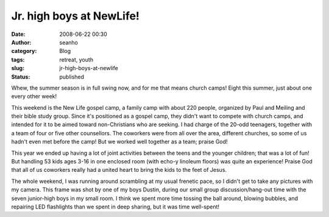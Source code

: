 Jr. high boys at NewLife!
#########################
:date: 2008-06-22 00:30
:author: seanho
:category: Blog
:tags: retreat, youth
:slug: jr-high-boys-at-newlife
:status: published

Whew, the summer season is in full swing now, and for me that means
church camps! Eight this summer, just about one every other week!

This weekend is the New Life gospel camp, a family camp with about 220
people, organized by Paul and Meiling and their bible study group. Since
it's positioned as a gospel camp, they didn't want to compete with
church camps, and intended for it to be aimed toward non-Christians who
are seeking. I had charge of the 20-odd teenagers, together with a team
of four or five other counsellors. The coworkers were from all over the
area, different churches, so some of us hadn't even met before the camp!
But we worked well together as a team; praise God!

This year we ended up having a lot of joint activities between the teens
and the younger children; that was a lot of fun! But handling 53 kids
ages 3-16 in one enclosed room (with echo-y linoleum floors) was quite
an experience! Praise God that all of us coworkers really had a united
heart to bring the kids to the feet of Jesus.

The whole weekend, I was running around scrambling at my usual frenetic
pace, so I didn't get to take any pictures with my camera. This frame
was shot by one of my boys Dustin, during our small group
discussion/hang-out time with the seven junior-high boys in my small
room. I think we spent more time tossing the ball around, blowing
bubbles, and repairing LED flashlights than we spent in deep sharing,
but it was time well-spent!
